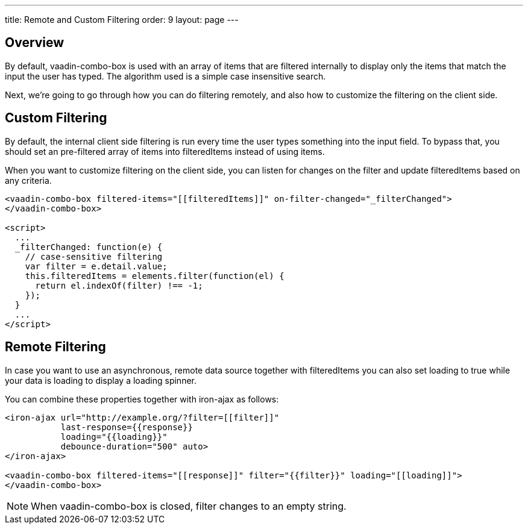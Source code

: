 ---
title: Remote and Custom Filtering
order: 9
layout: page
---


[[vaadin-combo-box.filtering]]
== Overview

By default, [vaadinelement]#vaadin-combo-box# is used with an array of items
that are filtered internally to display only the items that match the input the
user has typed. The algorithm used is a simple case insensitive search.

Next, we're going to go through how you can do filtering remotely, and also
how to customize the filtering on the client side.


== Custom Filtering

By default, the internal client side filtering is run every time the user types something
into the input field. To bypass that, you should set an pre-filtered array of items
into [propertyname]#filteredItems# instead of using [propertyname]#items#.

When you want to customize filtering on the client side, you can listen for changes
on the [propertyname]#filter# and update [propertyname]#filteredItems# based on any criteria.

[source,html]
----
<vaadin-combo-box filtered-items="[[filteredItems]]" on-filter-changed="_filterChanged">
</vaadin-combo-box>

<script>
  ...
  _filterChanged: function(e) {
    // case-sensitive filtering
    var filter = e.detail.value;
    this.filteredItems = elements.filter(function(el) {
      return el.indexOf(filter) !== -1;
    });
  }
  ...
</script>
----

== Remote Filtering

In case you want to use an asynchronous, remote data source together with [propertyname]#filteredItems#
you can also set [propertyname]#loading# to true while your data is loading to display a loading spinner.

You can combine these properties together with [vaadinelement]#iron-ajax# as follows:

[source,html]
----
<iron-ajax url="http://example.org/?filter=[[filter]]"
           last-response={{response}}
           loading="{{loading}}"
           debounce-duration="500" auto>
</iron-ajax>

<vaadin-combo-box filtered-items="[[response]]" filter="{{filter}}" loading="[[loading]]">
</vaadin-combo-box>
----

[NOTE]
When [vaadinelement]#vaadin-combo-box# is closed, [propertyname]#filter# changes to an empty string.
